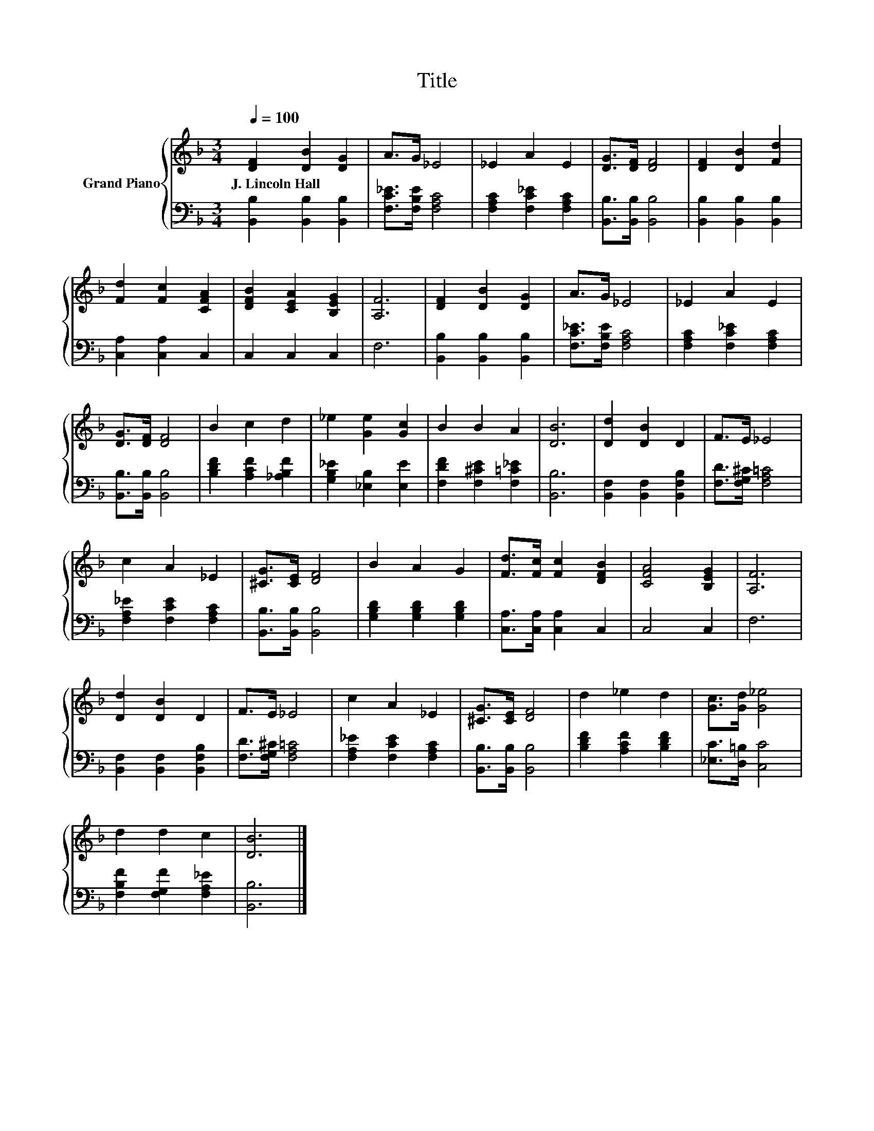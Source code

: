 X:1
T:Title
%%score { 1 | 2 }
L:1/8
Q:1/4=100
M:3/4
K:F
V:1 treble nm="Grand Piano"
V:2 bass 
V:1
 [DF]2 [DB]2 [DG]2 | A>G _E4 | _E2 A2 E2 | [DG]>[DF] [DF]4 | [DF]2 [DB]2 [Fd]2 | %5
w: J.~Lincoln~Hall * *|||||
 [Fd]2 [Fc]2 [CFA]2 | [DFB]2 [CEA]2 [B,EG]2 | [A,F]6 | [DF]2 [DB]2 [DG]2 | A>G _E4 | _E2 A2 E2 | %11
w: ||||||
 [DG]>[DF] [DF]4 | B2 c2 d2 | _e2 [Ge]2 [Gc]2 | B2 B2 A2 | [DB]6 | [Dd]2 [DB]2 D2 | F>E _E4 | %18
w: |||||||
 c2 A2 _E2 | [^CG]>[CE] [DF]4 | B2 A2 G2 | [Fd]>[Fc] [Fc]2 [DFB]2 | [CFA]4 [B,EG]2 | [A,F]6 | %24
w: ||||||
 [Dd]2 [DB]2 D2 | F>E _E4 | c2 A2 _E2 | [^CG]>[CE] [DF]4 | d2 _e2 d2 | [Gc]>[Gd] [G_e]4 | %30
w: ||||||
 d2 d2 c2 | [DB]6 |] %32
w: ||
V:2
 [B,,B,]2 [B,,B,]2 [B,,B,]2 | [F,C_E]>[F,B,E] [F,A,C]4 | [F,A,C]2 [F,C_E]2 [F,A,C]2 | %3
 [B,,B,]>[B,,B,] [B,,B,]4 | [B,,B,]2 [B,,B,]2 [B,,B,]2 | [C,A,]2 [C,A,]2 C,2 | C,2 C,2 C,2 | F,6 | %8
 [B,,B,]2 [B,,B,]2 [B,,B,]2 | [F,C_E]>[F,B,E] [F,A,C]4 | [F,A,C]2 [F,C_E]2 [F,A,C]2 | %11
 [B,,B,]>[B,,B,] [B,,B,]4 | [B,DF]2 [A,CF]2 [_A,B,F]2 | [G,B,_E]2 [_E,B,]2 [E,E]2 | %14
 [F,DF]2 [F,^CE]2 [F,=C_E]2 | [B,,B,]6 | [B,,F,]2 [B,,F,]2 [B,,F,B,]2 | [F,D]>[F,G,^C] [F,A,=C]4 | %18
 [F,A,_E]2 [F,CE]2 [F,A,C]2 | [B,,B,]>[B,,B,] [B,,B,]4 | [G,B,D]2 [G,B,D]2 [G,B,D]2 | %21
 [C,A,]>[C,A,] [C,A,]2 C,2 | C,4 C,2 | F,6 | [B,,F,]2 [B,,F,]2 [B,,F,B,]2 | %25
 [F,D]>[F,G,^C] [F,A,=C]4 | [F,A,_E]2 [F,CE]2 [F,A,C]2 | [B,,B,]>[B,,B,] [B,,B,]4 | %28
 [B,DF]2 [A,CF]2 [B,DF]2 | [_E,C]>[D,=B,] [C,C]4 | [F,B,F]2 [F,G,F]2 [F,A,_E]2 | [B,,B,]6 |] %32

